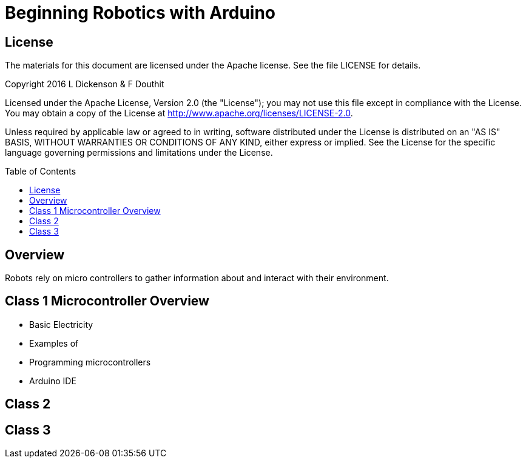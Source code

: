 :imagesdir: ./images
:toc: macro

= Beginning Robotics with Arduino

== License

The materials for this document are licensed under the Apache license. See the file LICENSE for details.

Copyright 2016 L Dickenson & F Douthit

Licensed under the Apache License, Version 2.0 (the "License");
you may not use this file except in compliance with the License.
You may obtain a copy of the License at
http://www.apache.org/licenses/LICENSE-2.0.

Unless required by applicable law or agreed to in writing, software
distributed under the License is distributed on an "AS IS" BASIS,
WITHOUT WARRANTIES OR CONDITIONS OF ANY KIND, either express or implied.
See the License for the specific language governing permissions and
limitations under the License.

toc::[]

== Overview
Robots rely on micro controllers to gather information about and interact with their environment.


== Class 1 Microcontroller Overview
 * Basic Electricity
 * Examples of 
 * Programming microcontrollers
 * Arduino IDE

== Class 2


== Class 3
